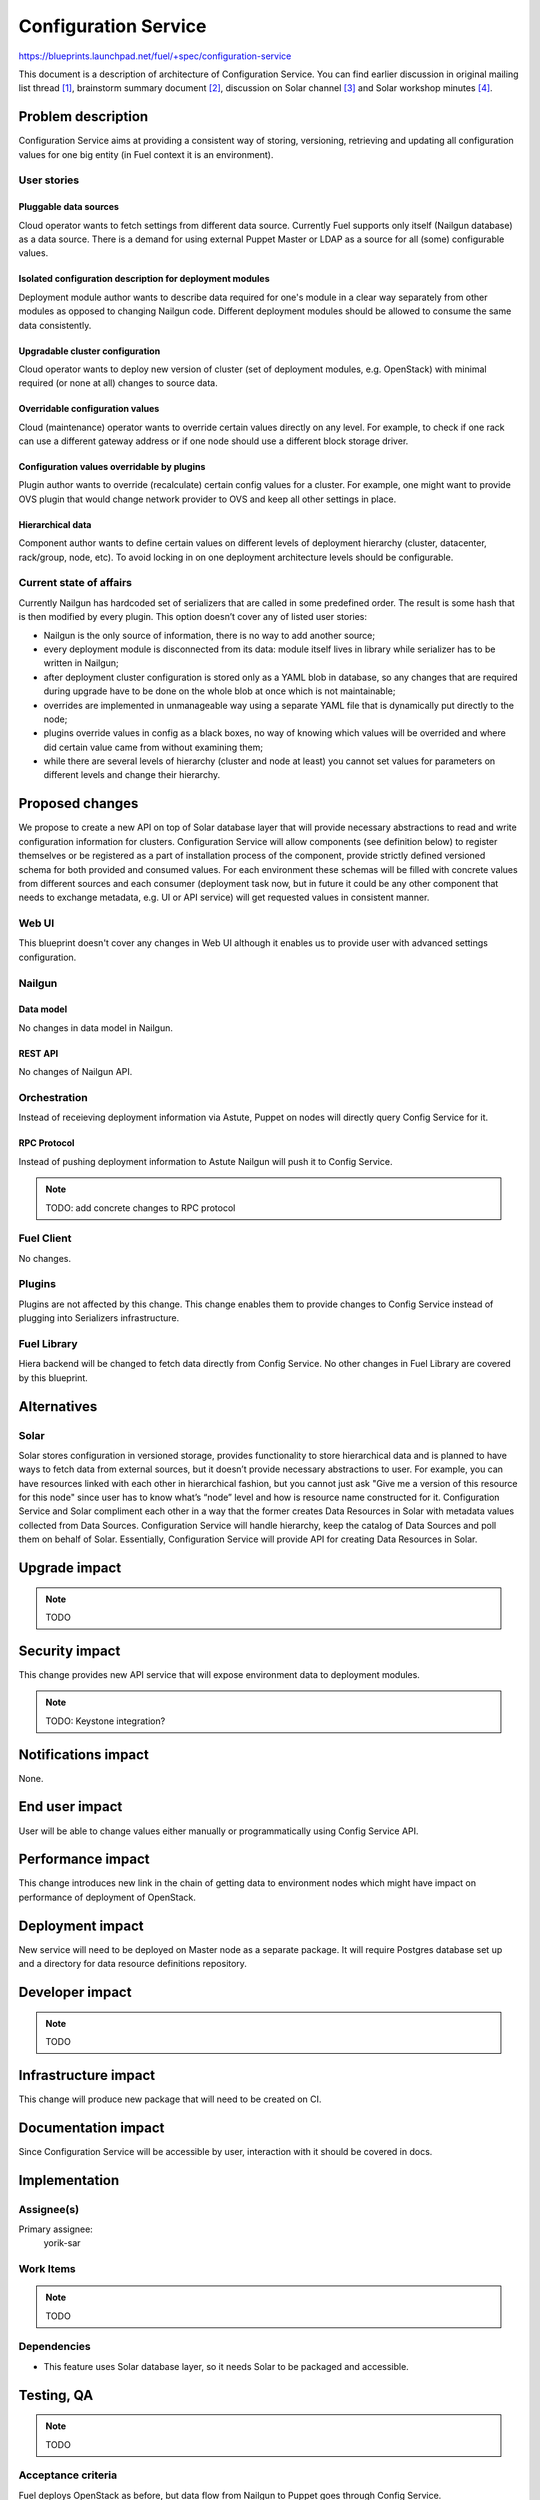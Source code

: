 ..
 This work is licensed under a Creative Commons Attribution 3.0 Unported
 License.

 http://creativecommons.org/licenses/by/3.0/legalcode

=====================
Configuration Service
=====================

https://blueprints.launchpad.net/fuel/+spec/configuration-service

This document is a description of architecture of Configuration Service.
You can find earlier discussion in original mailing list thread [#dec_sers]_,
brainstorm summary document [#ext_sers_bs]_, discussion on Solar channel
[#solar_sess]_ and Solar workshop minutes [#sol_ws]_.

--------------------
Problem description
--------------------

Configuration Service aims at providing a consistent way of storing,
versioning, retrieving and updating all configuration values for one big entity
(in Fuel context it is an environment).

User stories
============

Pluggable data sources
----------------------

Cloud operator wants to fetch settings from different data source. Currently
Fuel supports only itself (Nailgun database) as a data source. There is a
demand for using external Puppet Master or LDAP as a source for all (some)
configurable values.

Isolated configuration description for deployment modules
---------------------------------------------------------

Deployment module author wants to describe data required for one's module in a
clear way separately from other modules as opposed to changing Nailgun code.
Different deployment modules should be allowed to consume the same data
consistently.

Upgradable cluster configuration
--------------------------------

Cloud operator wants to deploy new version of cluster (set of deployment
modules, e.g. OpenStack) with minimal required (or none at all) changes to
source data.

Overridable configuration values
--------------------------------

Cloud (maintenance) operator wants to override certain values directly on any
level. For example, to check if one rack can use a different gateway address or
if one node should use a different block storage driver.

Configuration values overridable by plugins
-------------------------------------------

Plugin author wants to override (recalculate) certain config values for a
cluster. For example, one might want to provide OVS plugin that would change
network provider to OVS and keep all other settings in place.

Hierarchical data
-----------------

Component author wants to define certain values on different levels of
deployment hierarchy (cluster, datacenter, rack/group, node, etc). To avoid
locking in on one deployment architecture levels should be
configurable.

Current state of affairs
========================

Currently Nailgun has hardcoded set of serializers that are called in some
predefined order. The result is some hash that is then modified by every
plugin. This option doesn’t cover any of listed user stories:

* Nailgun is the only source of information, there is no way to add another
  source;
* every deployment module is disconnected from its data: module itself lives in
  library while serializer has to be written in Nailgun;
* after deployment cluster configuration is stored only as a YAML blob in
  database, so any changes that are required during upgrade have to be done on
  the whole blob at once which is not maintainable;
* overrides are implemented in unmanageable way using a separate YAML file that
  is dynamically put directly to the node;
* plugins override values in config as a black boxes, no way of knowing which
  values will be overrided and where did certain value came from without
  examining them;
* while there are several levels of hierarchy (cluster and node at least) you
  cannot set values for parameters on different levels and change their
  hierarchy.

----------------
Proposed changes
----------------

We propose to create a new API on top of Solar database layer that will provide
necessary abstractions to read and write configuration information for
clusters. Configuration Service will allow components (see definition below) to
register themselves or be registered as a part of installation process of the
component, provide strictly defined versioned schema for both provided and
consumed values. For each environment these schemas will be filled with
concrete values from different sources and each consumer (deployment task now,
but in future it could be any other component that needs to exchange metadata,
e.g. UI or API service) will get requested values in consistent manner.

Web UI
======

This blueprint doesn't cover any changes in Web UI although it enables us to
provide user with advanced settings configuration.

Nailgun
=======

Data model
----------

No changes in data model in Nailgun.

REST API
--------

No changes of Nailgun API.

Orchestration
=============

Instead of receieving deployment information via Astute, Puppet on nodes will
directly query Config Service for it.

RPC Protocol
------------

Instead of pushing deployment information to Astute Nailgun will push it to
Config Service.

.. note::
    TODO: add concrete changes to RPC protocol

Fuel Client
===========

No changes.

Plugins
=======

Plugins are not affected by this change. This change enables them to provide
changes to Config Service instead of plugging into Serializers infrastructure.

Fuel Library
============

Hiera backend will be changed to fetch data directly from Config Service. No
other changes in Fuel Library are covered by this blueprint.

------------
Alternatives
------------

Solar
=====

Solar stores configuration in versioned storage, provides functionality to
store hierarchical data and is planned to have ways to fetch data from external
sources, but it doesn’t provide necessary abstractions to user. For example,
you can have resources linked with each other in hierarchical fashion, but you
cannot just ask "Give me a version of this resource for this node" since user
has to know what’s “node” level and how is resource name constructed for it.
Configuration Service and Solar compliment each other in a way that the former
creates Data Resources in Solar with metadata values collected from Data
Sources. Configuration Service will handle hierarchy, keep the catalog of Data
Sources and poll them on behalf of Solar. Essentially, Configuration Service
will provide API for creating Data Resources in Solar.

--------------
Upgrade impact
--------------

.. note::
    TODO

---------------
Security impact
---------------

This change provides new API service that will expose environment data to
deployment modules.

.. note::
    TODO: Keystone integration?

--------------------
Notifications impact
--------------------

None.

---------------
End user impact
---------------

User will be able to change values either manually or programmatically using
Config Service API.

------------------
Performance impact
------------------

This change introduces new link in the chain of getting data to environment
nodes which might have impact on performance of deployment of OpenStack.

-----------------
Deployment impact
-----------------

New service will need to be deployed on Master node as a separate package. It
will require Postgres database set up and a directory for data resource
definitions repository.

----------------
Developer impact
----------------

.. note::
    TODO

---------------------
Infrastructure impact
---------------------

This change will produce new package that will need to be created on CI.

--------------------
Documentation impact
--------------------

Since Configuration Service will be accessible by user, interaction with it
should be covered in docs.

--------------
Implementation
--------------

Assignee(s)
===========

Primary assignee:
  yorik-sar

Work Items
==========

.. note::
    TODO

Dependencies
============

* This feature uses Solar database layer, so it needs Solar to be packaged and
  accessible.

------------
Testing, QA
------------

.. note::
    TODO

Acceptance criteria
===================

Fuel deploys OpenStack as before, but data flow from Nailgun to Puppet goes
through Config Service.

----------
References
----------

.. [#dec_sers] [openstack-dev] [Fuel][Fuel-Modularization] Proposal on
    Decoupling Serializers from Nailgun -
    http://lists.openstack.org/pipermail/openstack-dev/2015-October/077286.html

.. [#ext_sers_bs] Externalized Serializers in Fuel Brainstorm Summary -
    `<https://docs.google.com/a/mirantis.com/document/d/1bUS90ZQVVMw5okHzLFks0svLYjMGKxdGUbz87-0_>`_

.. [#solar_sess] https://etherpad.openstack.org/p/solar-sessions

.. [#sol_ws] https://etherpad.openstack.org/p/fuel-solar-workshop-poznan-jan-16
